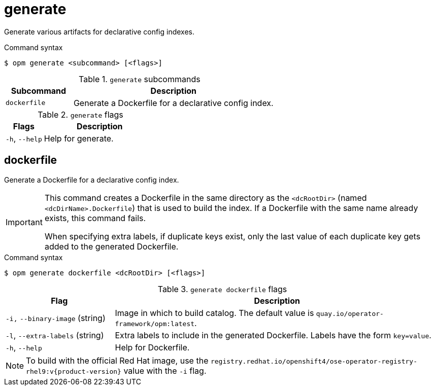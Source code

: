 // Module included in the following assemblies:
//
// * cli_reference/opm/cli-opm-ref.adoc

[id="opm-cli-ref-generate_{Context}"]
= generate

Generate various artifacts for declarative config indexes.

.Command syntax
[source,terminal]
----
$ opm generate <subcommand> [<flags>]
----

.`generate` subcommands
[options="header",cols="1,3"]
|===
|Subcommand |Description

|`dockerfile`
|Generate a Dockerfile for a declarative config index.
|===

.`generate` flags
[options="header",cols="1,3"]
|===
|Flags |Description

|`-h`, `--help`
|Help for generate.

|===


[id="opm-cli-ref-generate-dockerfile_{context}"]
== dockerfile

Generate a Dockerfile for a declarative config index.

[IMPORTANT]
====
This command creates a Dockerfile in the same directory as the `<dcRootDir>` (named `<dcDirName>.Dockerfile`) that is used to build the index. If a Dockerfile with the same name already exists, this command fails.

When specifying extra labels, if duplicate keys exist, only the last value of each duplicate key gets added to the generated Dockerfile.
====

.Command syntax
[source,terminal]
----
$ opm generate dockerfile <dcRootDir> [<flags>]
----

.`generate dockerfile` flags
[options="header",cols="1,3"]
|===
|Flag |Description

|`-i,` `--binary-image` (string)
|Image in which to build catalog. The default value is `quay.io/operator-framework/opm:latest`.

|`-l`, `--extra-labels` (string)
|Extra labels to include in the generated Dockerfile. Labels have the form `key=value`.

|`-h`, `--help`
|Help for Dockerfile.

|===

ifndef::openshift-origin[]
[NOTE]
====
To build with the official Red Hat image, use the `registry.redhat.io/openshift4/ose-operator-registry-rhel9:v{product-version}` value with the `-i` flag.
====
endif::[]
